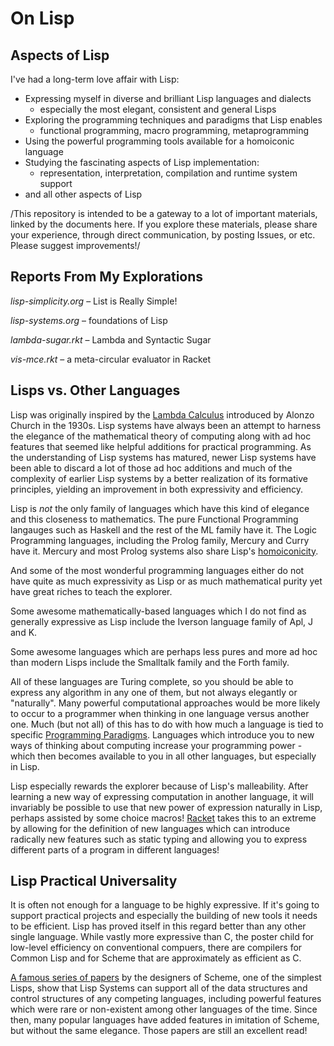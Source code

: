 * On Lisp

** Aspects of Lisp

I've had a long-term love affair with Lisp:
- Expressing myself in diverse and brilliant Lisp languages and dialects
  - especially the most elegant, consistent and general Lisps
- Exploring the programming techniques and paradigms that Lisp enables
  - functional programming, macro programming, metaprogramming
- Using the powerful programming tools available for a homoiconic language
- Studying the fascinating aspects of Lisp implementation:
  - representation, interpretation, compilation and runtime system support
- and all other aspects of Lisp

/This repository is intended to be a gateway to a lot of important materials,
linked by the documents here. If you explore these materials, please share your
experience, through direct communication, by posting Issues, or etc. Please
suggest improvements!/

** Reports From My Explorations

[[lisp-simplicity.org]] -- List is Really Simple!

[[lisp-systems.org]] -- foundations of Lisp

[[lambda-sugar.rkt]] -- Lambda and Syntactic Sugar

[[vis-mce.rkt]] -- a meta-circular evaluator in Racket

** Lisps vs. Other Languages

Lisp was originally inspired by the [[https://en.wikipedia.org/wiki/Lambda_calculus][Lambda Calculus]] introduced by Alonzo Church
in the 1930s. Lisp systems have always been an attempt to harness the elegance
of the mathematical theory of computing along with ad hoc features that seemed
like helpful additions for practical programming. As the understanding of Lisp
systems has matured, newer Lisp systems have been able to discard a lot of those
ad hoc additions and much of the complexity of earlier Lisp systems by a better
realization of its formative principles, yielding an improvement in both
expressivity and efficiency.

Lisp is /not/ the only family of languages which have this kind of elegance and
this closeness to mathematics. The pure Functional Programming langauges such as
Haskell and the rest of the ML family have it. The Logic Programming languages,
including the Prolog family, Mercury and Curry have it. Mercury and most Prolog
systems also share Lisp's [[https://en.wikipedia.org/wiki/Homoiconicity][homoiconicity]].

And some of the most wonderful programming languages either do not have quite as
much expressivity as Lisp or as much mathematical purity yet have great riches
to teach the explorer. 

Some awesome mathematically-based languages which I do not
find as generally expressive as Lisp include the Iverson language family of Apl,
J and K.

Some awesome languages which are perhaps less pures and more ad hoc than modern
Lisps include the Smalltalk family and the Forth family.

All of these languages are Turing complete, so you should be able to express any
algorithm in any one of them, but not always elegantly or "naturally". Many
powerful computational approaches would be more likely to occur to a programmer
when thinking in one language versus another one. Much (but not all) of this has
to do with how much a language is tied to specific [[https://en.wikipedia.org/wiki/Programming_paradigm][Programming Paradigms]].
Languages which introduce you to new ways of thinking about computing increase
your programming power - which then becomes available to you in all other
languages, but especially in Lisp.

Lisp especially rewards the explorer because of Lisp's malleability. After
learning a new way of expressing computation in another language, it will
invariably be possible to use that new power of expression naturally in Lisp,
perhaps assisted by some choice macros! [[https://racket-lang.org][Racket]] takes this to an extreme by
allowing for the definition of new languages which can introduce radically new
features such as static typing and allowing you to express different parts of a
program in different languages!

** Lisp Practical Universality

It is often not enough for a language to be highly expressive. If it's going to
support practical projects and especially the building of new tools it needs to
be efficient. Lisp has proved itself in this regard better than any other single
language. While vastly more expressive than C, the poster child for low-level
efficiency on conventional compuers, there are compilers for Common Lisp and for
Scheme that are approximately as efficient as C.

[[https://en.wikisource.org/wiki/Lambda_Papers][A famous series of papers]] by the designers of Scheme, one of the simplest Lisps,
show that Lisp Systems can support all of the data structures and control
structures of any competing languages, including powerful features which were
rare or non-existent among other languages of the time. Since then, many popular
languages have added features in imitation of Scheme, but without the same
elegance. Those papers are still an excellent read!

